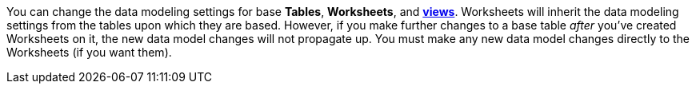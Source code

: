 You can change the data modeling settings for base *Tables*, *Worksheets*, and *xref:views.adoc[views]*.
Worksheets will inherit the data modeling settings from the tables upon which they are based.
However, if you make further changes to a base table _after_ you've created Worksheets on it, the new data model changes will not propagate up.
You must make any new data model changes directly to the Worksheets (if you want them).
